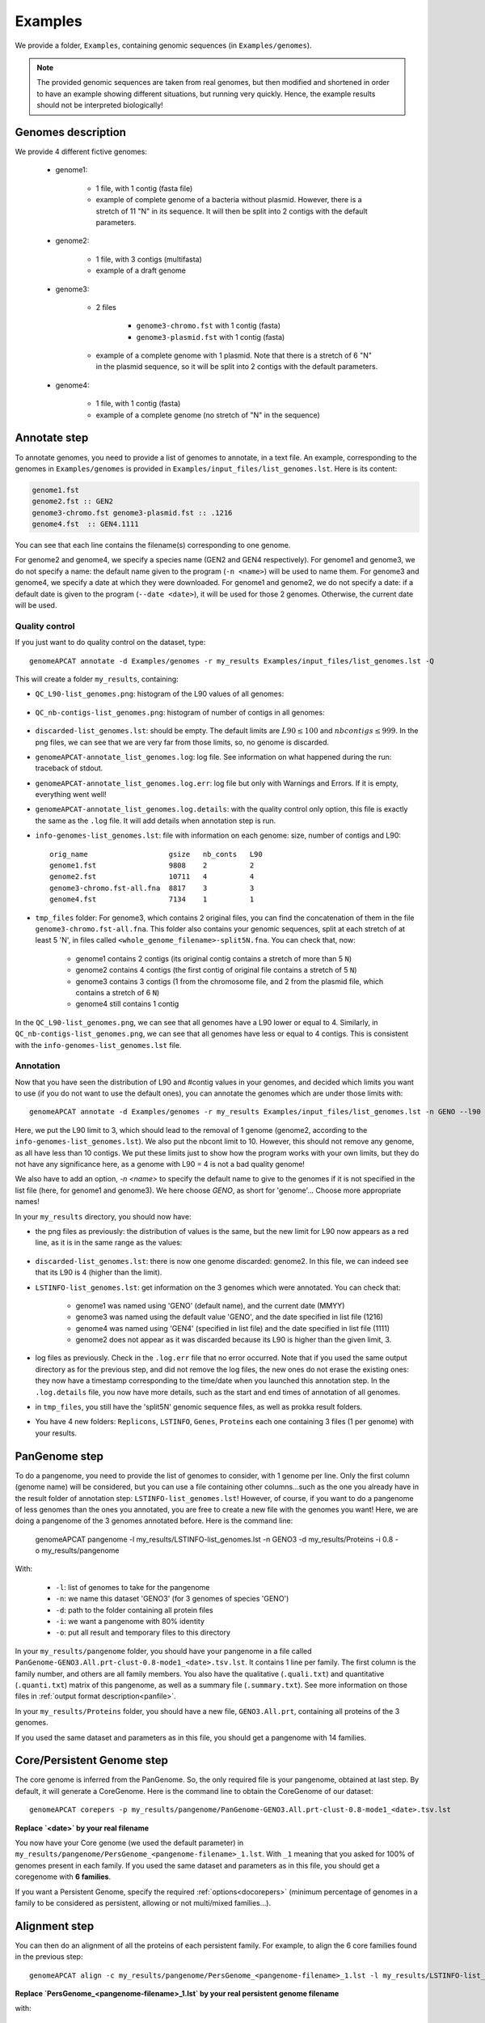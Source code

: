 ========
Examples
========

We provide a folder, ``Examples``, containing genomic sequences (in ``Examples/genomes``).

.. note:: The provided genomic sequences are taken from real genomes, but then modified and shortened in order to have an example showing different situations, but running very quickly. Hence, the example results should not be interpreted biologically!

Genomes description
===================

We provide 4 different fictive genomes:

    - genome1:

        * 1 file, with 1 contig (fasta file)
        * example of complete genome of a bacteria without plasmid. However, there is a stretch of 11 "N" in its sequence. It will then be split into 2 contigs with the default parameters.

    - genome2:

        * 1 file, with 3 contigs (multifasta)
        * example of a draft genome

    - genome3:

        * 2 files

            - ``genome3-chromo.fst`` with 1 contig (fasta)
            - ``genome3-plasmid.fst`` with 1 contig (fasta)

        * example of a complete genome with 1 plasmid. Note that there is a stretch of 6 "N" in the plasmid sequence, so it will be split into 2 contigs with the default parameters.

    - genome4:

        * 1 file, with 1 contig (fasta)
        * example of a complete genome (no stretch of "N" in the sequence)

Annotate step
=============

To annotate genomes, you need to provide a list of genomes to annotate, in a text file. An example, corresponding to the genomes in ``Examples/genomes`` is provided in ``Examples/input_files/list_genomes.lst``. Here is its content:

.. code-block:: text

    genome1.fst
    genome2.fst :: GEN2
    genome3-chromo.fst genome3-plasmid.fst :: .1216
    genome4.fst  :: GEN4.1111

You can see that each line contains the filename(s) corresponding to one genome.

For genome2 and genome4, we specify a species name (GEN2 and GEN4 respectively). For genome1 and genome3, we do not specify a name: the default name given to the program (``-n <name>``) will be used to name them.
For genome3 and genome4, we specify a date at which they were downloaded. For genome1 and genome2, we do not specify a date: if a default date is given to the program (``--date <date>``), it will be used for those 2 genomes. Otherwise, the current date will be used.

Quality control
---------------

If you just want to do quality control on the dataset, type::

    genomeAPCAT annotate -d Examples/genomes -r my_results Examples/input_files/list_genomes.lst -Q

This will create a folder ``my_results``, containing:

- ``QC_L90-list_genomes.png``: histogram of the L90 values of all genomes:

.. figure:: images/QC_L90-list_genomes.png
    :align: center
    :width: 40%

- ``QC_nb-contigs-list_genomes.png``: histogram of number of contigs in all genomes:

.. figure:: images/QC_nb-contigs-list_genomes.png
    :align: center
    :width: 40%

- ``discarded-list_genomes.lst``: should be empty. The default limits are :math:`L90 \leq 100` and :math:`nbcontigs \leq 999`. In the png files, we can see that we are very far from those limits, so, no genome is discarded.
- ``genomeAPCAT-annotate_list_genomes.log``: log file. See information on what happened during the run: traceback of stdout.
- ``genomeAPCAT-annotate_list_genomes.log.err``: log file but only with Warnings and Errors. If it is empty, everything went well!
- ``genomeAPCAT-annotate_list_genomes.log.details``: with the quality control only option, this file is exactly the same as the ``.log`` file. It will add details when annotation step is run.
- ``info-genomes-list_genomes.lst``: file with information on each genome: size, number of contigs and L90::

    orig_name                   gsize   nb_conts   L90
    genome1.fst                 9808    2          2
    genome2.fst                 10711   4          4
    genome3-chromo.fst-all.fna  8817    3          3
    genome4.fst                 7134    1          1

- ``tmp_files`` folder: For genome3, which contains 2 original files, you can find the concatenation of them in the file ``genome3-chromo.fst-all.fna``. This folder also contains your genomic sequences, split at each stretch of at least 5 'N', in files called ``<whole_genome_filename>-split5N.fna``. You can check that, now:

    * genome1 contains 2 contigs (its original contig contains a stretch of more than 5 ``N``)
    * genome2 contains 4 contigs (the first contig of original file contains a stretch of 5 ``N``)
    * genome3 contains 3 contigs (1 from the chromosome file, and 2 from the plasmid file, which contains a stretch of 6 ``N``)
    * genome4 still contains 1 contig

In the ``QC_L90-list_genomes.png``, we can see that all genomes have a L90 lower or equal to 4. Similarly, in ``QC_nb-contigs-list_genomes.png``, we can see that all genomes have less or equal to 4 contigs. This is consistent with the ``info-genomes-list_genomes.lst`` file.

Annotation
----------

Now that you have seen the distribution of L90 and #contig values in your genomes, and decided which limits you want to use (if you do not want to use the default ones), you can annotate the genomes which are under those limits with::

    genomeAPCAT annotate -d Examples/genomes -r my_results Examples/input_files/list_genomes.lst -n GENO --l90 3 --nbcont 10

Here, we put the L90 limit to 3, which should lead to the removal of 1 genome (genome2, according to the ``info-genomes-list_genomes.lst``). We also put the nbcont limit to 10. However, this should not remove any genome, as all have less than 10 contigs. We put these limits just to show how the program works with your own limits, but they do not have any significance here, as a genome with L90 = 4 is not a bad quality genome!

We also have to add an option, `-n <name>` to specify the default name to give to the genomes if it is not specified in the list file (here, for genome1 and genome3). We here choose `GENO`, as short for 'genome'... Choose more appropriate names!

In your ``my_results`` directory, you should now have:

- the png files as previously: the distribution of values is the same, but the new limit for L90 now appears as a red line, as it is in the same range as the values:

.. figure:: images/QC_L90-list_genomes-limit3.png
    :align: center
    :width: 40%

- ``discarded-list_genomes.lst``: there is now one genome discarded: genome2. In this file, we can indeed see that its L90 is 4 (higher than the limit).
- ``LSTINFO-list_genomes.lst``: get information on the 3 genomes which were annotated. You can check that:

    - genome1 was named using 'GENO' (default name), and the current date (MMYY)
    - genome3 was named using the default value 'GENO', and the date specified in list file (1216)
    - genome4 was named using 'GEN4' (specified in list file) and the date specified in list file (1111)
    - genome2 does not appear as it was discarded because its L90 is higher than the given limit, 3.
- log files as previously. Check in the ``.log.err`` file that no error occurred. Note that if you used the same output directory as for the previous step, and did not remove the log files, the new ones do not erase the existing ones: they now have a timestamp corresponding to the time/date when you launched this annotation step. In the ``.log.details`` file, you now have more details, such as the start and end times of annotation of all genomes.
- in ``tmp_files``, you still have the 'split5N' genomic sequence files, as well as prokka result folders.
- You have 4 new folders: ``Replicons``, ``LSTINFO``, ``Genes``, ``Proteins`` each one containing 3 files (1 per genome) with your results.

PanGenome step
==============

To do a pangenome, you need to provide the list of genomes to consider, with 1 genome per line. Only the first column (genome name) will be considered, but you can use a file containing other columns...such as the one you already have in the result folder of annotation step: ``LSTINFO-list_genomes.lst``! However, of course, if you want to do a pangenome of less genomes than the ones you annotated, you are free to create a new file with the genomes you want!
Here, we are doing a pangenome of the 3 genomes annotated before. Here is the command line:

    genomeAPCAT pangenome -l my_results/LSTINFO-list_genomes.lst -n GENO3 -d my_results/Proteins -i 0.8 -o my_results/pangenome

With:

    - ``-l``: list of genomes to take for the pangenome
    - ``-n``: we name this dataset 'GENO3' (for 3 genomes of species 'GENO')
    - ``-d``: path to the folder containing all protein files
    - ``-i``: we want a pangenome with 80% identity
    - ``-o``: put all result and temporary files to this directory

In your ``my_results/pangenome`` folder, you should have your pangenome in a file called ``PanGenome-GENO3.All.prt-clust-0.8-mode1_<date>.tsv.lst``. It contains 1 line per family. The first column is the family number, and others are all family members. You also have the qualitative (``.quali.txt``) and quantitative (``.quanti.txt``) matrix of this pangenome, as well as a summary file (``.summary.txt``). See more information on those files in :ref:`output format description<panfile>`.

In your ``my_results/Proteins`` folder, you should have a new file, ``GENO3.All.prt``, containing all proteins of the 3 genomes.

If you used the same dataset and parameters as in this file, you should get a pangenome with 14 families.

Core/Persistent Genome step
===========================

The core genome is inferred from the PanGenome. So, the only required file is your pangenome, obtained at last step. By default, it will generate a CoreGenome. Here is the command line to obtain the CoreGenome of our dataset::

    genomeAPCAT corepers -p my_results/pangenome/PanGenome-GENO3.All.prt-clust-0.8-mode1_<date>.tsv.lst

**Replace `<date>` by your real filename**

You now have your Core genome (we used the default parameter) in ``my_results/pangenome/PersGenome_<pangenome-filename>_1.lst``. With ``_1`` meaning that you asked for 100% of genomes present in each family.
If you used the same dataset and parameters as in this file, you should get a coregenome with **6 families**.

If you want a Persistent Genome, specify the required :ref:`options<docorepers>` (minimum percentage of genomes in a family to be considered as persistent, allowing or not multi/mixed families...).

Alignment step
==============

You can then do an alignment of all the proteins of each persistent family. For example, to align the 6 core families found in the previous step::

    genomeAPCAT align -c my_results/pangenome/PersGenome_<pangenome-filename>_1.lst -l my_results/LSTINFO-list_genomes.lst -n GENO3-1 -d my_results -o my_results/Phylogeny

**Replace `PersGenome_<pangenome-filename>_1.lst` by your real persistent genome filename**

with:

    - ``-c``: the core/persistent genome file generated in previous step
    - ``-l``: list of genomes in your dataset (generated by annotation step)
    - ``-n``: we name this dataset 'GENO3-1' (for 3 genomes of species 'GENO', and 100% of the genomes in each family)
    - ``-d``: path to the folder containing the directories 'Proteins' and 'Genes'
    - ``-o``: put all result and temporary files to this directory

In your output directory ``my_results/Phylogeny``, you will find a directory called ``Phylo-GENO3-1``, containing your alignment file: ``GENO3-1.grp.aln``.

See :ref:`here <doalign>` for a description of the other files generated, as well as the options available.


Tree step
=========

You can infer a phylogenetic tree from the alignment of persistent families. By default, it uses FastTree to infer the phylogenetic tree, with a GTR DNA substitution model, and no bootstrap. To run this on the alignment generated by the previous step using 5 threads, use::

    genomeAPCAT tree -a my_results/Phylogeny/Phylo-GENO3-1/GENO3-1.grp.aln --threads 5

In your output directory, ``my_results/Phylogeny/Phylo-GENO3-1``, you will find your phylogenetic tree file, called ``GENO3-1.grp.aln.fasttree_tree.nwk``. If you followed all previous steps, your file should contain something close to:

.. code-block:: text

    (GEN4.1111.00001:0.005736088,GENO.0817.00001:0.003952369,GENO.1216.00002:0.004406055);

See the :ref:`tree part of tutorial<dotree>` to get more information on all options available, output files generated, as well as how to use FastME or Quicktree instead of FastTree to infer the phylogenetic tree.


